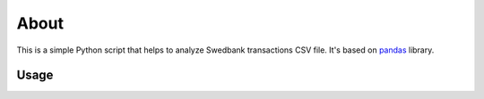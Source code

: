 =====
About
=====

This is a simple Python script that helps to analyze Swedbank transactions
CSV file.
It's based on `pandas <http://pandas.pydata.org/>`_ library.

Usage
=====

.. image:: usage.gif
